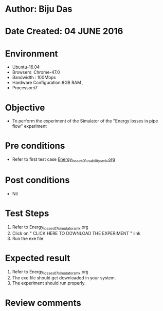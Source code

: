 * Author: Biju Das
* Date Created: 04 JUNE 2016
* Environment
  - Ubuntu-16.04
  - Browsers: Chrome-47.0
  - Bandwidth : 100Mbps
  - Hardware Configuration:8GB RAM , 
  - Processor:i7

* Objective
  - To perform the experiment of the Simulator of the "Energy losses in pipe flow" experiment

* Pre conditions
  - Refer to first test case [[https://github.com/Virtual-Labs/virtual-laboratory-experience-in-fluid-and-thermal-sciences-iitg/blob/master/test-cases/integration_test-cases/Energy%20losses%20in%20pipe%20flow/Energy_losses_01_usability_smk.org][Energy_losses_01_usability_smk.org]]


* Post conditions
   - Nil

* Test Steps
  1. Refer to Energy_losses_07_simulator_smk.org
  2. Click on " CLICK HERE TO DOWNLOAD THE EXPERIMENT " link
  3. Run the exe file

* Expected result
  1. Refer to Energy_losses_07_simulator_smk.org
  2. The exe file should get downloaded in your system.
  3. The experiment should run properly.

* Review comments
